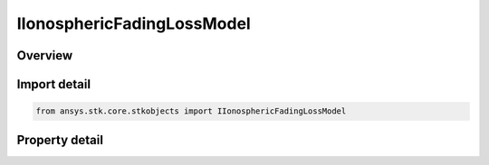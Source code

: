 IIonosphericFadingLossModel
===========================

.. py:class:: ansys.stk.core.stkobjects.IIonosphericFadingLossModel

   object
   
   Provide access to the properties and methods for an Ionospheric Fading loss model.

.. py:currentmodule:: IIonosphericFadingLossModel

Overview
--------

.. tab-set::

    .. tab-item:: Properties
        
        .. list-table::
            :header-rows: 0
            :widths: auto

            * - :py:attr:`~ansys.stk.core.stkobjects.IIonosphericFadingLossModel.name`
              - Gets the IonoSpheric Fading loss model name.
            * - :py:attr:`~ansys.stk.core.stkobjects.IIonosphericFadingLossModel.type`
              - Gets the IonoSpheric Fading loss model type enumeration.


Import detail
-------------

.. code-block:: python

    from ansys.stk.core.stkobjects import IIonosphericFadingLossModel


Property detail
---------------

.. py:property:: name
    :canonical: ansys.stk.core.stkobjects.IIonosphericFadingLossModel.name
    :type: str

    Gets the IonoSpheric Fading loss model name.

.. py:property:: type
    :canonical: ansys.stk.core.stkobjects.IIonosphericFadingLossModel.type
    :type: IONOSPHERIC_FADING_LOSS_MODEL_TYPE

    Gets the IonoSpheric Fading loss model type enumeration.


